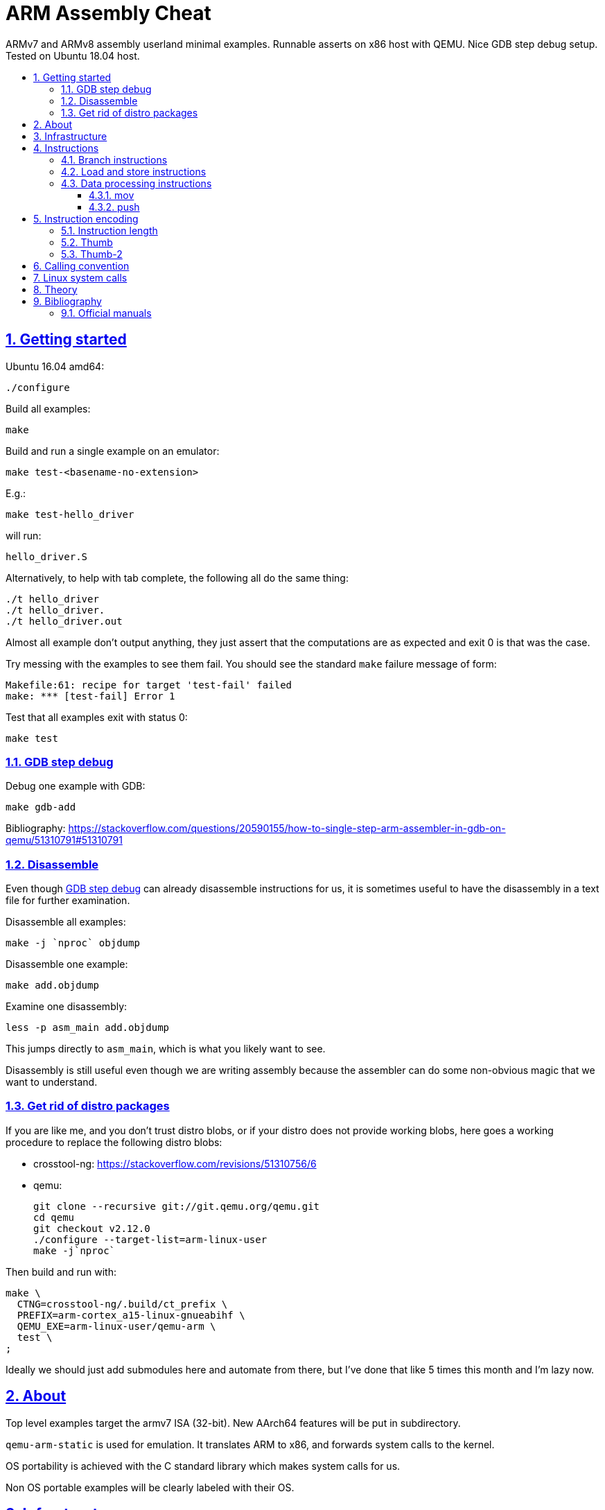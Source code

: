 = ARM Assembly Cheat
:idprefix:
:idseparator: -
:sectanchors:
:sectlinks:
:sectnumlevels: 6
:sectnums:
:toc: macro
:toclevels: 6
:toc-title:

ARMv7 and ARMv8 assembly userland minimal examples. Runnable asserts on x86 host with QEMU. Nice GDB step debug setup. Tested on Ubuntu 18.04 host.

toc::[]

== Getting started

Ubuntu 16.04 amd64:

....
./configure
....

Build all examples:

....
make
....

Build and run a single example on an emulator:

....
make test-<basename-no-extension>
....

E.g.:

....
make test-hello_driver
....

will run:

....
hello_driver.S
....

Alternatively, to help with tab complete, the following all do the same thing:

....
./t hello_driver
./t hello_driver.
./t hello_driver.out
....

Almost all example don't output anything, they just assert that the computations are as expected and exit 0 is that was the case.

Try messing with the examples to see them fail. You should see the standard `make` failure message of form:

....
Makefile:61: recipe for target 'test-fail' failed
make: *** [test-fail] Error 1
....

Test that all examples exit with status 0:

....
make test
....

=== GDB step debug

Debug one example with GDB:

....
make gdb-add
....

Bibliography: https://stackoverflow.com/questions/20590155/how-to-single-step-arm-assembler-in-gdb-on-qemu/51310791#51310791

=== Disassemble

Even though <<gdb-step-debug>> can already disassemble instructions for us, it is sometimes useful to have the disassembly in a text file for further examination.

Disassemble all examples:

....
make -j `nproc` objdump
....

Disassemble one example:

....
make add.objdump
....

Examine one disassembly:

....
less -p asm_main add.objdump
....

This jumps directly to `asm_main`, which is what you likely want to see.

Disassembly is still useful even though we are writing assembly because the assembler can do some non-obvious magic that we want to understand.

=== Get rid of distro packages

If you are like me, and you don't trust distro blobs, or if your distro does not provide working blobs, here goes a working procedure to replace the following distro blobs:

* crosstool-ng: https://stackoverflow.com/revisions/51310756/6
* qemu:
+
....
git clone --recursive git://git.qemu.org/qemu.git
cd qemu
git checkout v2.12.0
./configure --target-list=arm-linux-user
make -j`nproc`
....

Then build and run with:

....
make \
  CTNG=crosstool-ng/.build/ct_prefix \
  PREFIX=arm-cortex_a15-linux-gnueabihf \
  QEMU_EXE=arm-linux-user/qemu-arm \
  test \
;
....

Ideally we should just add submodules here and automate from there, but I've done that like 5 times this month and I'm lazy now.

== About

Top level examples target the armv7 ISA (32-bit). New AArch64 features will be put in subdirectory.

`qemu-arm-static` is used for emulation. It translates ARM to x86, and forwards system calls to the kernel.

OS portability is achieved with the C standard library which makes system calls for us.

Non OS portable examples will be clearly labeled with their OS.

== Infrastructure

These examples show how our tooling works:

. link:fail.S[]
. link:hello_c.c[]
. link:hello_driver.S[]

== Instructions

Grouping loosely based on that of the manual.

=== Branch instructions

. link:beq.S[]
. link:b.S[]
. link:bl.S[]

=== Load and store instructions

In ARM, there are only two instruction families that do memory access: `ldr` and `str`:

Examples:

* link:ldr.S[]
* link:str.S[]

Everything else works on register and immediates.

This is part of the RISC-y beauty of the ARM instruction set, unlike x86 in which several operations can read from memory, and helps to predict how to optimize for a given CPU pipeline.

=== Data processing instructions

. link:add.S[]
. link:and.S[]
. link:mul.S[]
. link:sub.S[]

==== mov

Move an immediate to a register.

Example: link:mov.S[]

Since every instruction <<instruction-length,has a fixed 4 byte size>>, there is not enough space to encode arbitrary 32-bit immediates in a single instruction, since some of the bits are needed to actually encode the instruction itself.

The solutions to this problem are mentioned at:

* https://stackoverflow.com/questions/38689886/loading-32-bit-values-to-a-register-in-arm-assembly
* https://community.arm.com/processors/b/blog/posts/how-to-load-constants-in-assembly-for-arm-architecture

Summary of solutions:

* `movw` and `movt`
* place it in memory. But then how to load the address, which is also a 32-bit value?
** use pc-relative addressing if the memory is close enough
** use `orr` encodable shifted immediates

The blog article summarizes nicely which immediates can be encoded and the design rationale:

____
An Operand 2 immediate must obey the following rule to fit in the instruction: an 8-bit value rotated right by an even number of bits between 0 and 30 (inclusive). This allows for constants such as 0xFF (0xFF rotated right by 0), 0xFF00 (0xFF rotated right by 24) or 0xF000000F (0xFF rotated right by 4).

In software - especially in languages like C - constants tend to be small. When they are not small they tend to be bit masks. Operand 2 immediates provide a reasonable compromise between constant coverage and encoding space; most common constants can be encoded directly.
____

Assemblers however support magic memory allocations which may hide what is truly going on: https://stackoverflow.com/questions/14046686/why-use-ldr-over-mov-or-vice-versa-in-arm-assembly Always ask your friendly disassembly for a good confirmation.

==== push

. link:push.S[]

== Instruction encoding

=== Instruction length

Every ARMv7 instruction is 4 bytes long.

This RISC-y design likely makes processor design easier and allows for certain optimizations, at the cost of slightly more complex assembly. Totally worth it.

<<Thumb>> is an alternative encoding.

=== Thumb

Variable bit encoding where instructions are either 4 or 2 bytes.

In general cannot encode conditional instructions, but <<thumb-2>> can.

Example:

....
make run-thumb
....

Outcome: it does not blow up.

Source:

* link:driver_thumb.c[]
* link:thumb.S[]

https://stackoverflow.com/questions/28669905/what-is-the-difference-between-the-arm-thumb-and-thumb-2-instruction-encodings

=== Thumb-2

Newer version of thumb that allows encoding almost all instructions, TODO example.

http://infocenter.arm.com/help/index.jsp?topic=/com.arm.doc.dui0471i/CHDFEDDB.html

== Calling convention

http://stackoverflow.com/questions/8422287/calling-c-functions-from-arm-assembly

Call the C `puts("hello world")` and `exit(0)` functions from assembly:

....
make run-c_from_arm
....

Source: link:c_from_arm.S[]

Don't forget that stack must be 8 byte aligned.

== Linux system calls

Do a `write` and `exit` raw Linux system calls:

....
make -C linux
....

Outcome:

....
hello world
....

Source: link:linux/hello.S[].

Unlike most our other examples, which use the C standard library for portability, this one can only be run on Linux.

== Theory

. link:how-to-play-with-arm.md[How to play with ARM]
. link:introduction.md[Introduction]
. link:versions.md[Versions]
.. link:aarch64.md[AArch64]
. link:calling-conventions.md[Calling conventions]
. link:extensions.md[Extensions]
.. link:thumb.md[Thumb]
. link:vs-x86.md[Vs x86]
. link:compilers.md[Compilers]
. link:free-implementations.md[Free implementations]
. link:gas.md[GAS]
. link:registers.md[Registers]
. link:flags.md[Flags]
. link:system-programming.md[System programming]
. link:isa-documentation.md[ISA documentation]
. link:glossary.md[Glossary]

== Bibliography

ISA quick references can be found in some places however:

- <https://web.archive.org/web/20161009122630/http://infocenter.arm.com/help/topic/com.arm.doc.qrc0001m/QRC0001_UAL.pdf>

Getting started tutorials:

* http://www.davespace.co.uk/arm/introduction-to-arm/
* https://azeria-labs.com/writing-arm-assembly-part-1/

=== Official manuals

The official manuals were stored in http://infocenter.arm.com but as of 2017 they started to slowly move to link:https://developer.arm.com[].

Each revision of a document has a "ARM DDI" unique document identifier.

The "ARM Architecture Reference Manuals" are the official canonical ISA documentation document. In this repository, we always reference the following revisions:

* ARMv8: https://developer.arm.com/docs/ddi0487/latest/arm-architecture-reference-manual-armv8-for-armv8-a-architecture-profile
+
We use: ARM DDI 0487C.a: https://static.docs.arm.com/ddi0487/ca/DDI0487C_a_armv8_arm.pdf
* ARMv7: https://developer.arm.com/products/architecture/a-profile/docs/ddi0406/latest/arm-architecture-reference-manual-armv7-a-and-armv7-r-edition
+
We use: DDI 0406C.d: https://static.docs.arm.com/ddi0406/cd/DDI0406C_d_armv7ar_arm.pdf?_ga=2.64816815.1086219598.1531250756-677810532.1526807026

Bibliography: https://www.quora.com/Where-can-I-find-the-official-documentation-of-ARM-instruction-set-architectures-ISAs
